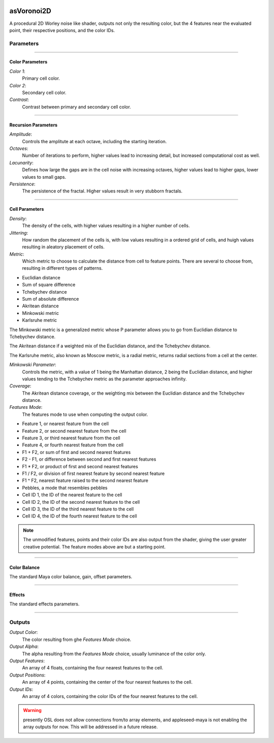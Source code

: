 .. _label_asVoronoi2D:

.. image:: ../images/asVoronoi2D.png
   :width: 128px
   :align: left
   :height: 128px
   :alt: Voronoi2D Icon

***********
asVoronoi2D
***********

A procedural 2D Worley noise like shader, outputs not only the resulting
color, but the 4 features near the evaluated point, their respective positions, and the color IDs.

Parameters
==========

.. bogus directive to silence warning::

-----

Color Parameters
----------------

*Color 1*:
    Primary cell color.

*Color 2*:
    Secondary cell color.

*Contrast*:
    Contrast between primary and secondary cell color.

-----

Recursion Parameters
--------------------

*Amplitude*:
    Controls the amplitute at each octave, including the starting iteration.

*Octaves*:
    Number of iterations to perform, higher values lead to increasing detail, but increased computational cost as well.

*Lacunarity*:
    Defines how large the gaps are in the cell noise with increasing octaves, higher values lead to higher gaps, lower values to small gaps.

*Persistence*:
    The persistence of the fractal. Higher values result in very stubborn fractals.

-----

Cell Parameters
---------------

*Density*:
    The density of the cells, with higher values resulting in a higher number of cells.

*Jittering*:
    How random the placement of the cells is, with low values resulting in a ordered grid of cells, and huigh values resulting in aleatory placement of cells.

*Metric*:
    Which metric to choose to calculate the distance from cell to feature points. There are several to choose from, resulting in different types of patterns.

* Euclidian distance
* Sum of square difference
* Tchebychev distance
* Sum of absolute difference
* Akritean distance
* Minkowski metric
* Karlsruhe metric

The Minkowski metric is a generalized metric whose P parameter allows you to go from Euclidian distance to Tchebychev distance.

The Akritean distance if a weighted mix of the Euclidian distance, and the Tchebychev distance.

The Karlsruhe metric, also known as Moscow metric, is a radial metric, returns radial sections from a cell at the center.

*Minkowski Parameter*:
    Controls the metric, with a value of 1 being the Manhattan distance, 2 being the Euclidian distance, and higher values tending to the Tchebychev metric as the parameter approaches infinity.

*Coverage*:
    The Akritean distance coverage, or the weighting mix between the Euclidian distance and the Tchebychev distance.

*Features Mode*:
    The features mode to use when computing the output color.

* Feature 1, or nearest feature from the cell
* Feature 2, or second nearest feature from the cell
* Feature 3, or third nearest feature from the cell
* Feature 4, or fourth nearest feature from the cell
* F1 + F2, or sum of first and second nearest features
* F2 - F1, or difference between second and first nearest features
* F1 * F2, or product of first and second nearest features
* F1 / F2, or division of first nearest feature by second nearest feature
* F1 ^ F2, nearest feature raised to the second nearest feature
* Pebbles, a mode that resembles pebbles
* Cell ID 1, the ID of the nearest feature to the cell
* Cell ID 2, the ID of the second nearest feature to the cell
* Cell ID 3, the ID of the third nearest feature to the cell
* Cell ID 4, the ID of the fourth nearest feature to the cell

.. note::

   The unmodified features, points and their color IDs are also output from the shader, giving the user greater creative potential. The feature modes above are but a starting point.

-----

Color Balance
-------------

The standard Maya color balance, gain, offset parameters.

-----

Effects
-------

The standard effects parameters.

-----

Outputs
=======

*Output Color*:
    The color resulting from ghe *Features Mode* choice.

*Output Alpha*:
    The alpha resulting from the *Features Mode* choice, usually luminance of the color only.

*Output Features*:
    An array of 4 floats, containing the four nearest features to the cell.

*Output Positions*:
    An array of 4 points, containing the center of the four nearest features to the cell.

*Output IDs*:
    An array of 4 colors, containing the color IDs of the four nearest features to the cell.

.. warning:: presently OSL does not allow connections from/to array elements, and appleseed-maya is not enabling the array outputs for now. This will be addressed in a future release.

